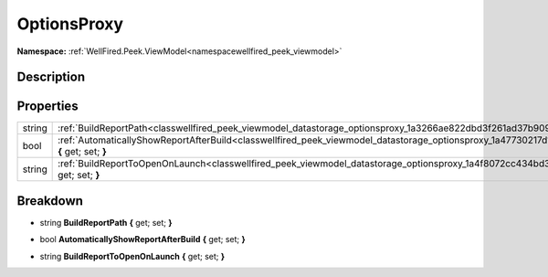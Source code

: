 .. _classwellfired_peek_viewmodel_datastorage_optionsproxy:

OptionsProxy
=============

**Namespace:** :ref:`WellFired.Peek.ViewModel<namespacewellfired_peek_viewmodel>`

Description
------------



Properties
-----------

+-------------+------------------------------------------------------------------------------------------------------------------------------------------------------------+
|string       |:ref:`BuildReportPath<classwellfired_peek_viewmodel_datastorage_optionsproxy_1a3266ae822dbd3f261ad37b9094b196c0>` **{** get; set; **}**                     |
+-------------+------------------------------------------------------------------------------------------------------------------------------------------------------------+
|bool         |:ref:`AutomaticallyShowReportAfterBuild<classwellfired_peek_viewmodel_datastorage_optionsproxy_1a47730217d1e790769dbc4098f16983f3>` **{** get; set; **}**   |
+-------------+------------------------------------------------------------------------------------------------------------------------------------------------------------+
|string       |:ref:`BuildReportToOpenOnLaunch<classwellfired_peek_viewmodel_datastorage_optionsproxy_1a4f8072cc434bd36aee047934e667877f>` **{** get; set; **}**           |
+-------------+------------------------------------------------------------------------------------------------------------------------------------------------------------+

Breakdown
----------

.. _classwellfired_peek_viewmodel_datastorage_optionsproxy_1a3266ae822dbd3f261ad37b9094b196c0:

- string **BuildReportPath** **{** get; set; **}**

.. _classwellfired_peek_viewmodel_datastorage_optionsproxy_1a47730217d1e790769dbc4098f16983f3:

- bool **AutomaticallyShowReportAfterBuild** **{** get; set; **}**

.. _classwellfired_peek_viewmodel_datastorage_optionsproxy_1a4f8072cc434bd36aee047934e667877f:

- string **BuildReportToOpenOnLaunch** **{** get; set; **}**

